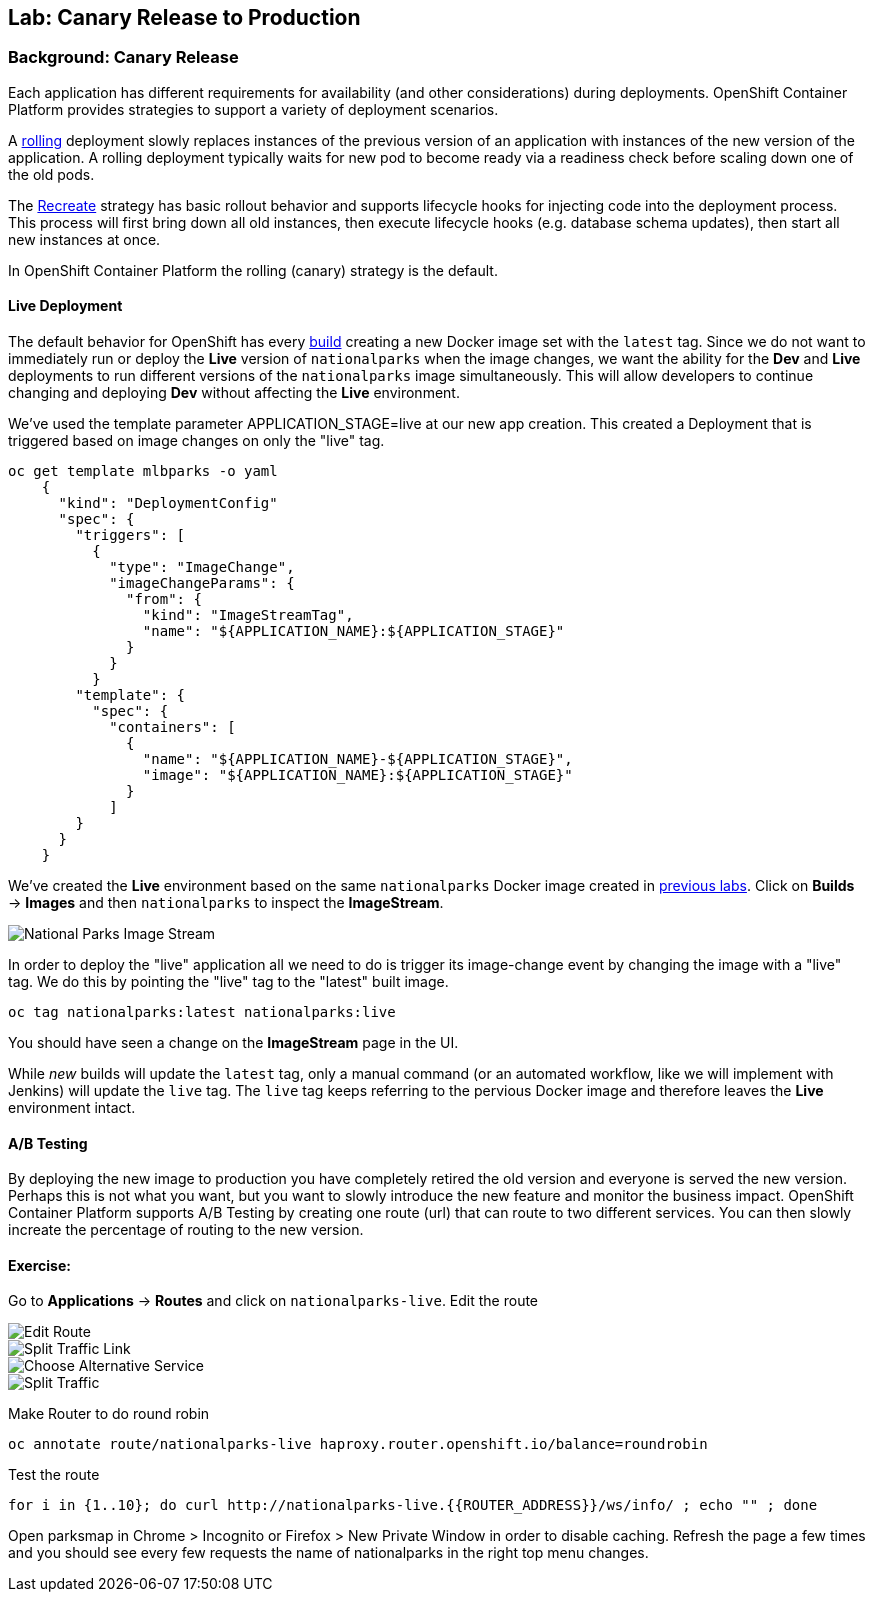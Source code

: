 ## Lab: Canary Release to Production

### Background: Canary Release

Each application has different requirements for availability (and other considerations) during deployments. 
OpenShift Container Platform provides strategies to support a variety of deployment scenarios. 

A https://{{DOCS_URL}}/latest/dev_guide/deployments/deployment_strategies.html#rolling-strategy[rolling] 
deployment slowly replaces instances of the previous version of an application with instances of the new version of the application. 
A rolling deployment typically waits for new pod to become ready via a readiness check before scaling down one of the old pods. 

The https://{{DOCS_URL}}/latest/dev_guide/deployments/deployment_strategies.html#recreate-strategy[Recreate] 
strategy has basic rollout behavior and supports lifecycle hooks for injecting code into the deployment process.
This process will first bring down all old instances, then execute lifecycle hooks (e.g. database schema updates), 
then start all new instances at once.

In OpenShift Container Platform the rolling (canary) strategy is the default.


#### Live Deployment

The default behavior for OpenShift has every
https://{{DOCS_URL}}/latest/architecture/core_concepts/builds_and_image_streams.html[build] 
creating a new Docker image set with the `latest` tag. Since we do not want to immediately run or
deploy the *Live* version of `nationalparks` when the image changes, we want the
ability for the *Dev* and *Live* deployments to run different versions of the
`nationalparks` image simultaneously. This will allow developers to continue
changing and deploying *Dev* without affecting the *Live* environment. 

We've used the template parameter APPLICATION_STAGE=live at our new app creation.
This created a Deployment that is triggered based on image changes on only the "live" tag.

[source]
----
oc get template mlbparks -o yaml
    {
      "kind": "DeploymentConfig"
      "spec": {
        "triggers": [
          {
            "type": "ImageChange",
            "imageChangeParams": {
              "from": {
                "kind": "ImageStreamTag",
                "name": "${APPLICATION_NAME}:${APPLICATION_STAGE}"
              }
            }
          }
        "template": {
          "spec": {
            "containers": [
              {
                "name": "${APPLICATION_NAME}-${APPLICATION_STAGE}",
                "image": "${APPLICATION_NAME}:${APPLICATION_STAGE}"
              }
            ]
        }
      }
    }
----


We've created the *Live* environment based on the same `nationalparks`
Docker image created in link:java[previous labs]. Click on *Builds* &rarr;
*Images* and then `nationalparks` to inspect the *ImageStream*.

image::pipeline-live-image.png[National Parks Image Stream]


In order to deploy the "live" application all we need to do is trigger 
its image-change event by changing the image with a "live" tag.
We do this by pointing the "live" tag to the "latest" built image.

[source]
----
oc tag nationalparks:latest nationalparks:live
----

You should have seen a change on the *ImageStream* page in the UI.

While _new_ builds will update the `latest` tag, only a manual command (or an
automated workflow, like we will implement with Jenkins) will update the `live`
tag. The `live` tag keeps referring to the pervious Docker image and therefore
leaves the *Live* environment intact.

#### A/B Testing

By deploying the new image to production you have completely retired the old version and everyone is served the new version.
Perhaps this is not what you want, but you want to slowly introduce the new feature and monitor the business impact.
OpenShift Container Platform supports A/B Testing by creating one route (url) that can route to two different services. 
You can then slowly increate the percentage of routing to the new version.


#### Exercise:

Go to *Applications* -> *Routes* and click on `nationalparks-live`. Edit the route

image::canary-edit-route.png[Edit Route]

image::canary-split-link.png[Split Traffic Link]

image::canary-alt-service.png[Choose Alternative Service]

image::canary-split-traffic.png[Split Traffic]

Make Router to do round robin

[source]
----
oc annotate route/nationalparks-live haproxy.router.openshift.io/balance=roundrobin
----

Test the route

[source]
----
for i in {1..10}; do curl http://nationalparks-live.{{ROUTER_ADDRESS}}/ws/info/ ; echo "" ; done
----


Open parksmap in Chrome > Incognito or Firefox > New Private Window in order to disable caching. Refresh
the page a few times and you should see every few requests the name of nationalparks in the right top menu changes.

